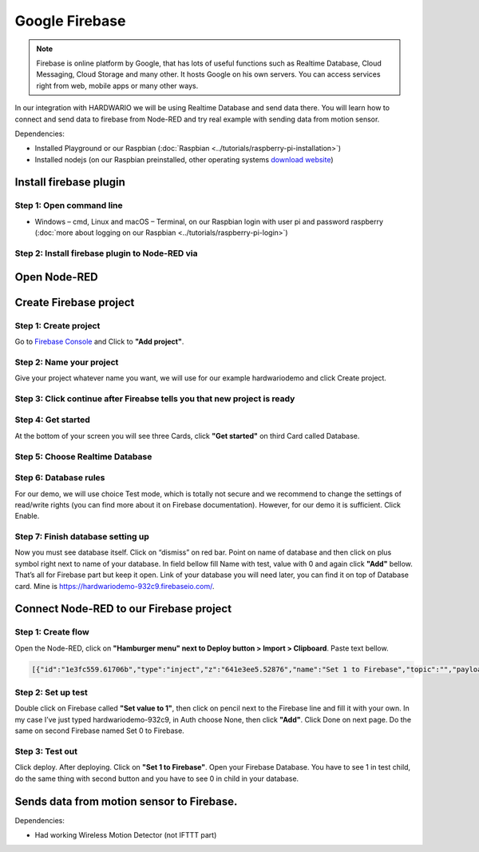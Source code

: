 ###############
Google Firebase
###############

.. note::

    Firebase is online platform by Google, that has lots of useful functions such as Realtime Database,
    Cloud Messaging, Cloud Storage and many other. It hosts Google on his own servers.
    You can access services right from web, mobile apps or many other ways.

In our integration with HARDWARIO we will be using Realtime Database and send data there.
You will learn how to connect and send data to firebase from Node-RED and try real example with sending data from motion sensor.

Dependencies:

- Installed Playground or our Raspbian (:doc:`Raspbian <../tutorials/raspberry-pi-installation>`)
- Installed nodejs (on our Raspbian preinstalled, other operating systems `download website <https://nodejs.org/en/download/>`_)

***********************
Install firebase plugin
***********************

Step 1: Open command line
*************************

- Windows – cmd, Linux and macOS – Terminal, on our Raspbian login with user
  pi and password raspberry (:doc:`more about logging on our Raspbian <../tutorials/raspberry-pi-login>`)

Step 2: Install firebase plugin to Node-RED via
***********************************************

.. tabs::

    .. tab:: Node-RED
        :title: Node-RED

            Install Firebase plugin in Node-RED **Menu > Manage palette** and search for ``node-red-contrib-firebase``.

    .. tab:: Command-line
        :title: Command Line

            .. code-block:: console

                sudo npm install -g node-red-contrib-firebase

            .. code-block:: console

                sudo reboot

            Wait until system reboots.

*************
Open Node-RED
*************

.. tabs::

    .. tab:: Playground
        :title: HARDWARIO Playground

            In HARDWARIO Playground just open **Functions tab**.


    .. tab:: Hub
        :title: HARDWARIO Hub

            Connect to your HARDWARIO Hub via :ref:`IP address <ip-adress-login>` or :ref:`DNS name <dns-name-login>`.

***********************
Create Firebase project
***********************

Step 1: Create project
**********************

Go to `Firebase Console <https://console.firebase.google.com/>`_ and Click to **"Add project"**.

Step 2: Name your project
*************************

Give your project whatever name you want, we will use for our example hardwariodemo and click Create project.

Step 3: Click continue after Fireabse tells you that new project is ready
*************************************************************************


Step 4: Get started
*******************

At the bottom of your screen you will see three Cards, click **"Get started"** on third Card called Database.


Step 5: Choose Realtime Database
********************************



Step 6: Database rules
**********************

For our demo, we will use choice Test mode, which is totally not secure and we recommend to change
the settings of read/write rights (you can find more about it on Firebase documentation).
However, for our demo it is sufficient. Click Enable.


Step 7: Finish database setting up
**********************************

Now you must see database itself. Click on “dismiss” on red bar.
Point on name of database and then click on plus symbol right next to name of your database.
In field bellow fill Name with test, value with 0 and again click **"Add"** bellow.
That’s all for Firebase part but keep it open. Link of your database you will need later, you can find it on top of Database card.
Mine is https://hardwariodemo-932c9.firebaseio.com/.

****************************************
Connect Node-RED to our Firebase project
****************************************

Step 1: Create flow
*******************

Open the Node-RED, click on **"Hamburger menu" next to Deploy button > Import > Clipboard**. Paste text bellow.

.. code-block:: json

    [{"id":"1e3fc559.61706b","type":"inject","z":"641e3ee5.52876","name":"Set 1 to Firebase","topic":"","payload":"","payloadType":"date","repeat":"","crontab":"","once":false,"onceDelay":0.1,"x":160,"y":220,"wires":[["e605003b.cc1a5"]]},{"id":"dcca267f.911ee8","type":"inject","z":"641e3ee5.52876","name":"Set 0 to Firebase","topic":"","payload":"","payloadType":"date","repeat":"","crontab":"","once":false,"onceDelay":0.1,"x":160,"y":280,"wires":[["31e96545.b948ca"]]},{"id":"e605003b.cc1a5","type":"firebase modify","z":"641e3ee5.52876","name":"Set 1 to Firebase","firebaseconfig":"","childpath":"test","method":"set","value":"1","priority":"msg.priority","x":410,"y":220,"wires":[[]]},{"id":"31e96545.b948ca","type":"firebase modify","z":"641e3ee5.52876","name":"Set 0 to Firebase","firebaseconfig":"","childpath":"test","method":"set","value":"0","priority":"msg.priority","x":410,"y":280,"wires":[[]]}]

Step 2: Set up test
*******************

Double click on Firebase called **"Set value to 1"**, then click on pencil next to the Firebase line and fill it with your own.
In my case I’ve just typed hardwariodemo-932c9, in Auth choose None, then click **"Add"**.
Click Done on next page. Do the same on second Firebase named Set 0 to Firebase.

Step 3: Test out
****************

Click deploy. After deploying. Click on **"Set 1 to Firebase"**. Open your Firebase Database.
You have to see 1 in test child, do the same thing with second button and you have to see 0 in child in your database.


******************************************
Sends data from motion sensor to Firebase.
******************************************

Dependencies:

- Had working Wireless Motion Detector (not IFTTT part)

